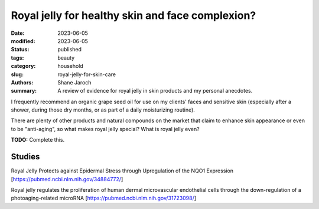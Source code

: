 ************************************************************
 Royal jelly for healthy skin and face complexion?
************************************************************

:date: 2023-06-05
:modified: 2023-06-05
:status: published
:tags: beauty
:category: household
:slug: royal-jelly-for-skin-care
:authors: Shane Jaroch
:summary: A review of evidence for royal jelly in skin products and my personal
          anecdotes.


I frequently recommend an organic grape seed oil for use on my clients' faces
and sensitive skin (especially after a shower, during those dry months, or as
part of a daily moisturizing routine).

There are plenty of other products and natural compounds on the market that
claim to enhance skin appearance or even to be "anti-aging", so what makes
royal jelly special? What is royal jelly even?

**TODO:** Complete this.

Studies
#######

Royal Jelly Protects against Epidermal Stress through Upregulation of the NQO1
Expression
[https://pubmed.ncbi.nlm.nih.gov/34884772/]

Royal jelly regulates the proliferation of human dermal microvascular
endothelial cells through the down-regulation of a photoaging-related microRNA
[https://pubmed.ncbi.nlm.nih.gov/31723098/]
